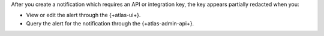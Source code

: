 After you create a notification which requires an API or integration 
key, the key appears partially redacted when you: 

- View or edit the alert through the {+atlas-ui+}.
- Query the alert for the notification through the {+atlas-admin-api+}.

